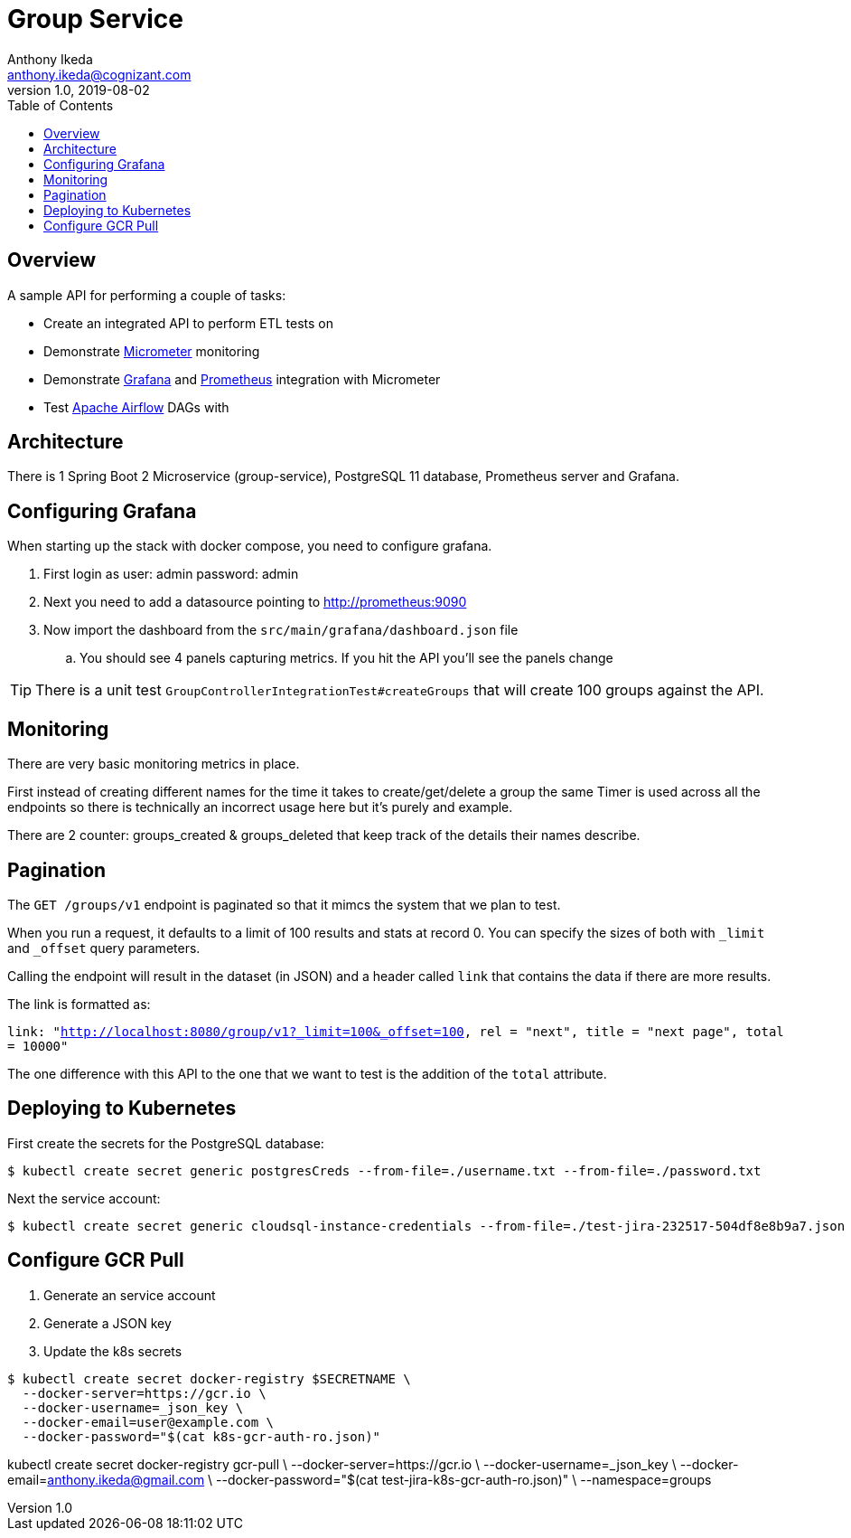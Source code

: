 = Group Service
Anthony Ikeda <anthony.ikeda@cognizant.com>
v1.0, 2019-08-02
:toc:
:icons: font

== Overview

A sample API for performing a couple of tasks:

* Create an integrated API to perform ETL tests on
* Demonstrate http://micrometer.io[Micrometer] monitoring
* Demonstrate https://grafana.com[Grafana] and http://prometheus.io[Prometheus] integration with Micrometer
* Test https://airflow.apache.org[Apache Airflow] DAGs with

== Architecture

There is 1 Spring Boot 2 Microservice (group-service), PostgreSQL 11 database, Prometheus server and Grafana.


== Configuring Grafana

When starting up the stack with docker compose, you need to configure grafana.

. First login as user: admin password: admin
. Next you need to add a datasource pointing to http://prometheus:9090
. Now import the dashboard from the `src/main/grafana/dashboard.json` file
.. You should see 4 panels capturing metrics. If you hit the API you'll see the panels change

TIP: There is a unit test `GroupControllerIntegrationTest#createGroups` that will create 100 groups against the API.

== Monitoring

There are very basic monitoring metrics in place.

First instead of creating different names for the time it takes to create/get/delete a group
the same Timer is used across all the endpoints so there is technically an incorrect usage here
but it's purely and example.

There are 2 counter: groups_created & groups_deleted that keep track of the details their names describe.


== Pagination

The `GET /groups/v1` endpoint is paginated so that it mimcs the system that we plan to test.

When you run a request, it defaults to a limit of 100 results and stats at record 0. You can specify the sizes of
both with `_limit` and `_offset` query parameters.

Calling the endpoint will result in the dataset (in JSON) and a header called `link` that contains
the data if there are more results.

The link is formatted as:

`link: "<http://localhost:8080/group/v1?_limit=100&_offset=100>, rel = "next", title = "next page", total = 10000"`

The one difference with this API to the one that we want to test is the addition of the `total` attribute.

== Deploying to Kubernetes

First create the secrets for the PostgreSQL database:

[source,bash]
$ kubectl create secret generic postgresCreds --from-file=./username.txt --from-file=./password.txt

Next the service account:

[source,bash]
$ kubectl create secret generic cloudsql-instance-credentials --from-file=./test-jira-232517-504df8e8b9a7.json

== Configure GCR Pull

. Generate an service account
. Generate a JSON key
. Update the k8s secrets

[source,bash]
$ kubectl create secret docker-registry $SECRETNAME \
  --docker-server=https://gcr.io \
  --docker-username=_json_key \
  --docker-email=user@example.com \
  --docker-password="$(cat k8s-gcr-auth-ro.json)"

kubectl create secret docker-registry gcr-pull \
    --docker-server=https://gcr.io \
    --docker-username=_json_key \
    --docker-email=anthony.ikeda@gmail.com \
    --docker-password="$(cat test-jira-k8s-gcr-auth-ro.json)" \
    --namespace=groups